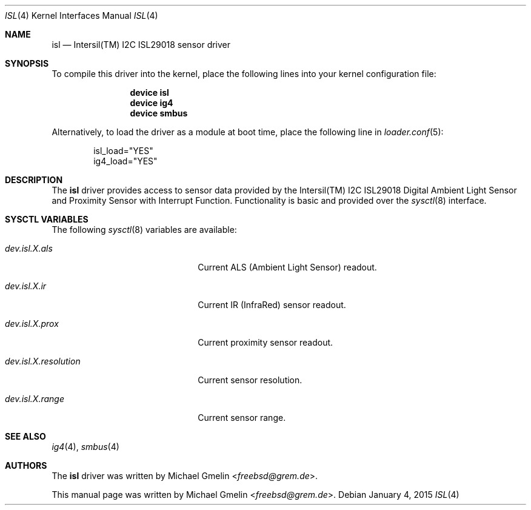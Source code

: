 .\" Copyright (c) 2015 Michael Gmelin <freebsd@grem.de>
.\" All rights reserved.
.\"
.\" Redistribution and use in source and binary forms, with or without
.\" modification, are permitted provided that the following conditions
.\" are met:
.\" 1. Redistributions of source code must retain the above copyright
.\"    notice, this list of conditions and the following disclaimer.
.\" 2. Redistributions in binary form must reproduce the above copyright
.\"    notice, this list of conditions and the following disclaimer in the
.\"    documentation and/or other materials provided with the distribution.
.\"
.\" THIS SOFTWARE IS PROVIDED BY THE AUTHOR AND CONTRIBUTORS ``AS IS'' AND
.\" ANY EXPRESS OR IMPLIED WARRANTIES, INCLUDING, BUT NOT LIMITED TO, THE
.\" IMPLIED WARRANTIES OF MERCHANTABILITY AND FITNESS FOR A PARTICULAR PURPOSE
.\" ARE DISCLAIMED.  IN NO EVENT SHALL THE AUTHOR OR CONTRIBUTORS BE LIABLE
.\" FOR ANY DIRECT, INDIRECT, INCIDENTAL, SPECIAL, EXEMPLARY, OR CONSEQUENTIAL
.\" DAMAGES (INCLUDING, BUT NOT LIMITED TO, PROCUREMENT OF SUBSTITUTE GOODS
.\" OR SERVICES; LOSS OF USE, DATA, OR PROFITS; OR BUSINESS INTERRUPTION)
.\" HOWEVER CAUSED AND ON ANY THEORY OF LIABILITY, WHETHER IN CONTRACT, STRICT
.\" LIABILITY, OR TORT (INCLUDING NEGLIGENCE OR OTHERWISE) ARISING IN ANY WAY
.\" OUT OF THE USE OF THIS SOFTWARE, EVEN IF ADVISED OF THE POSSIBILITY OF
.\" SUCH DAMAGE.
.\"
.\" $FreeBSD: $
.\"
.Dd January 4, 2015
.Dt ISL 4
.Os
.Sh NAME
.Nm isl
.Nd Intersil(TM) I2C ISL29018 sensor driver
.Sh SYNOPSIS
To compile this driver into the kernel, place the following lines into
your kernel configuration file:
.Bd -ragged -offset indent
.Cd "device isl"
.Cd "device ig4"
.Cd "device smbus"
.Ed
.Pp
Alternatively, to load the driver as a module at boot time, place the following line in
.Xr loader.conf 5 :
.Bd -literal -offset indent
isl_load="YES"
ig4_load="YES"
.Ed
.Sh DESCRIPTION
The
.Nm
driver provides access to sensor data provided by the Intersil(TM) I2C
ISL29018 Digital Ambient Light Sensor and Proximity Sensor with Interrupt
Function. Functionality is basic and provided over the
.Xr sysctl 8
interface.
.Sh SYSCTL VARIABLES
The following
.Xr sysctl 8
variables are available:
.Bl -tag -width ".Va dev.isl.X.resolution"
.It Va dev.isl.X.als
Current ALS (Ambient Light Sensor) readout.
.It Va dev.isl.X.ir
Current IR (InfraRed) sensor readout.
.It Va dev.isl.X.prox
Current proximity sensor readout.
.It Va dev.isl.X.resolution
Current sensor resolution.
.It Va dev.isl.X.range
Current sensor range.
.Sh SEE ALSO
.Xr ig4 4 ,
.Xr smbus 4
.Sh AUTHORS
.An -nosplit
The
.Nm
driver was written by
.An Michael Gmelin Aq Mt freebsd@grem.de .
.Pp
This manual page was written by
.An Michael Gmelin Aq Mt freebsd@grem.de .
